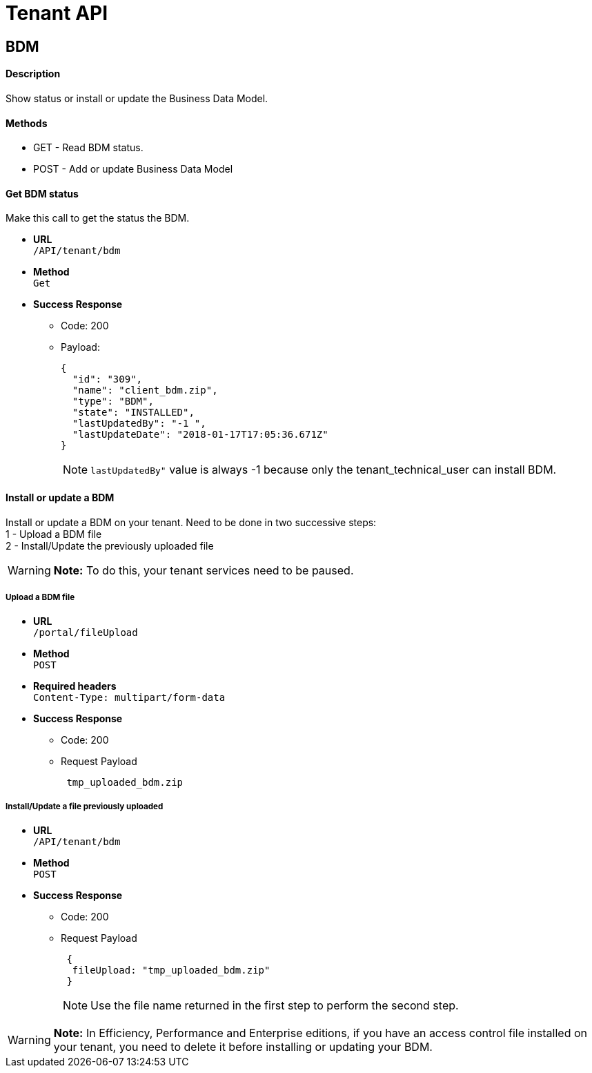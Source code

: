= Tenant API
:description: == BDM

== BDM

[discrete]
==== Description

Show status or install or update the Business Data Model.

[discrete]
==== Methods

* GET - Read BDM status.
* POST - Add or update Business Data Model

[discrete]
==== Get BDM status

Make this call to get the status the BDM.

* *URL* +
`/API/tenant/bdm`
* *Method* +
`Get`
* *Success Response*
 ** Code: 200
 ** Payload:
+
[source,json]
----
{
  "id": "309",
  "name": "client_bdm.zip",
  "type": "BDM",
  "state": "INSTALLED",
  "lastUpdatedBy": "-1 ",
  "lastUpdateDate": "2018-01-17T17:05:36.671Z"
}
----
+
[NOTE]
====

`lastUpdatedBy"` value is always -1 because only the tenant_technical_user can install BDM.
====

[discrete]
==== Install or update a BDM

Install or update a BDM on your tenant.
Need to be done in two successive steps: +
1 - Upload a BDM file +
2 - Install/Update the previously uploaded file

[WARNING]
====

*Note:* To do this, your tenant services need to be paused.
====

[discrete]
===== Upload a BDM file

* *URL* +
`/portal/fileUpload`
* *Method* +
`POST`
* *Required headers* +
`Content-Type: multipart/form-data`
* *Success Response*
 ** Code: 200
 ** Request Payload
+
----
 tmp_uploaded_bdm.zip
----

[discrete]
===== Install/Update a file previously uploaded

* *URL* +
`/API/tenant/bdm`
* *Method* +
`POST`
* *Success Response*
 ** Code: 200
 ** Request Payload
+
----
 {
  fileUpload: "tmp_uploaded_bdm.zip"
 }
----
+
[NOTE]
====

Use the file name returned in the first step to perform the second step.
====

[WARNING]
====

*Note:* In Efficiency, Performance and Enterprise editions, if you have an access control file installed on your tenant, you need to delete    it before installing or updating your BDM.
====
